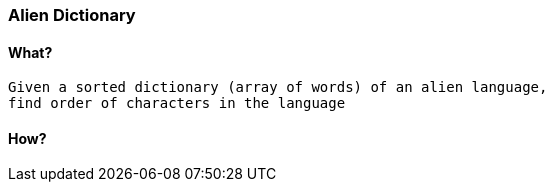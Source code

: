 === Alien Dictionary

==== What?
[source, bash]
----
Given a sorted dictionary (array of words) of an alien language, 
find order of characters in the language
----

==== How?
[source, bash]
----
----
